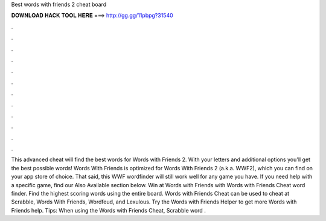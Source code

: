 Best words with friends 2 cheat board

𝐃𝐎𝐖𝐍𝐋𝐎𝐀𝐃 𝐇𝐀𝐂𝐊 𝐓𝐎𝐎𝐋 𝐇𝐄𝐑𝐄 ===> http://gg.gg/11pbpg?31540

.

.

.

.

.

.

.

.

.

.

.

.

This advanced cheat will find the best words for Words with Friends 2. With your letters and additional options you'll get the best possible words! Words With Friends  is optimized for Words With Friends 2 (a.k.a. WWF2), which you can find on your app store of choice. That said, this WWF wordfinder will still work well for any game you have. If you need help with a specific game, find our Also Available section below. Win at Words with Friends with Words with Friends Cheat word finder. Find the highest scoring words using the entire board. Words with Friends Cheat can be used to cheat at Scrabble, Words With Friends, Wordfeud, and Lexulous. Try the Words with Friends Helper to get more Words with Friends help. Tips: When using the Words with Friends Cheat, Scrabble word .